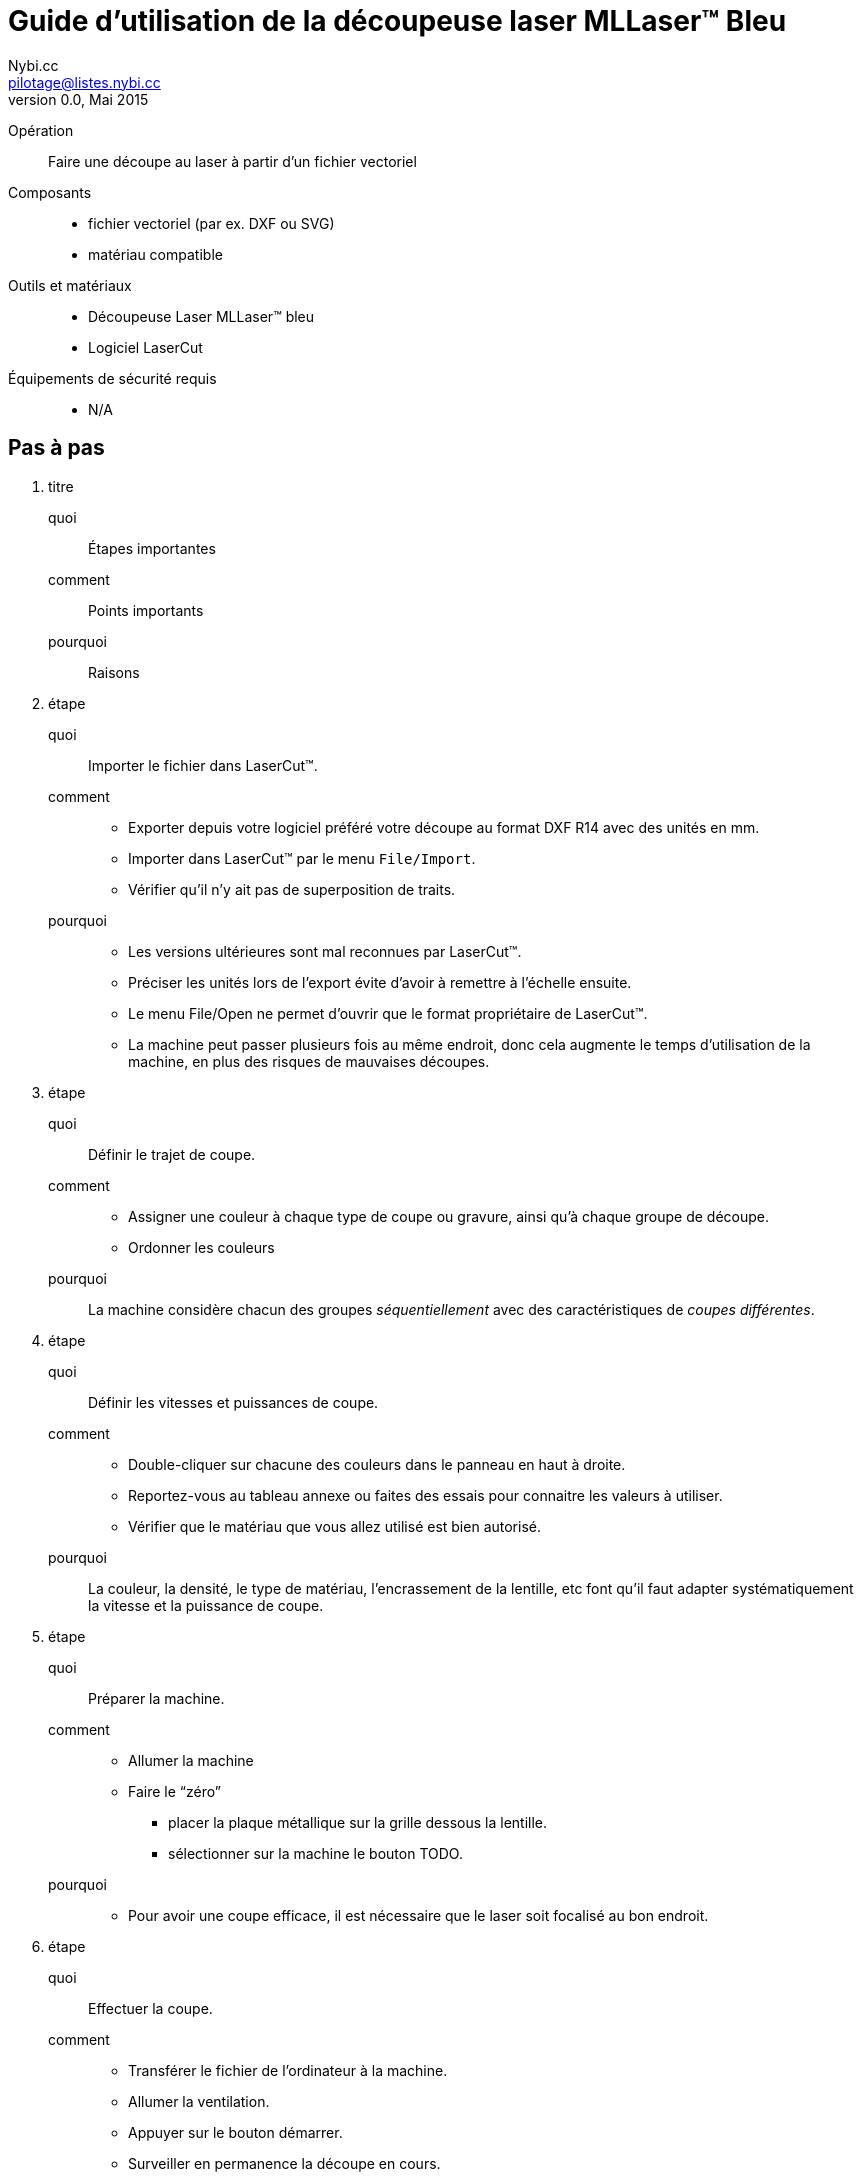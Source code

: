 Guide d'utilisation de la découpeuse laser MLLaser(TM) Bleu
===========================================================
Loïc Fejoz <loic@fejoz.net>
v0.0, Mai 2015
:author: Nybi.cc
:email: pilotage@listes.nybi.cc
:data-uri:
:icons:
:iconsdir: /usr/share/asciidoc/icons/
:lang: fr
:encoding: utf-8
:lcut: LaserCut(TM)

Opération::
  Faire une découpe au laser à partir d'un fichier vectoriel
Composants::
  * fichier vectoriel (par ex. DXF ou SVG)
  * matériau compatible
Outils et matériaux::
  * Découpeuse Laser MLLaser(TM) bleu
  * Logiciel LaserCut
Équipements de sécurité requis::
  * N/A

== Pas à pas

[role='steps withheaders']
1. titre
  quoi::
    Étapes importantes
  comment::
    Points importants
  pourquoi::
    Raisons
2. étape
  quoi::
    Importer le fichier dans {lcut}.
  comment::
    * Exporter depuis votre logiciel préféré votre découpe au format DXF R14 avec des unités en mm.
    * Importer dans {lcut} par le menu +File/Import+.
    * Vérifier qu'il n'y ait pas de superposition de traits.
  pourquoi::
    * [quantity-check]#Les versions ultérieures sont mal reconnues par {lcut}.#
    * [easier]#Préciser les unités lors de l'export évite d'avoir à remettre à l'échelle ensuite.#
    * Le menu File/Open ne permet d'ouvrir que le format propriétaire de {lcut}.
    * La machine peut passer plusieurs fois au même endroit, donc cela augmente le temps d'utilisation de la machine, en plus des risques de mauvaises découpes.
3. étape
  quoi::
    Définir le trajet de coupe.
  comment::
    * Assigner une couleur à chaque type de coupe ou gravure, ainsi qu'à chaque groupe de découpe.
    * Ordonner les couleurs
  pourquoi::
    La machine considère chacun des groupes _séquentiellement_ avec des caractéristiques de _coupes différentes_.
4. étape
  quoi::
    Définir les vitesses et puissances de coupe.
  comment::
    * Double-cliquer sur chacune des couleurs dans le panneau en haut à droite.
    * Reportez-vous au tableau annexe ou faites des essais pour connaitre les valeurs à utiliser.
    * Vérifier que le matériau que vous allez utilisé est bien autorisé.
  pourquoi::
    La couleur, la densité, le type de matériau, l'encrassement de la lentille, etc font qu'il faut adapter systématiquement la vitesse et la puissance de coupe.
5. étape
  quoi::
    Préparer la machine.
  comment::
    * Allumer la machine
    * Faire le ``zéro''
      ** placer la plaque métallique sur la grille dessous la lentille.
      ** sélectionner sur la machine le bouton TODO.
  pourquoi::
    * [quantity-check]#Pour avoir une coupe efficace, il est nécessaire que le laser soit focalisé au bon endroit.#
6. étape
  quoi::
    Effectuer la coupe.
  comment::
    * Transférer le fichier de l'ordinateur à la machine.
    * Allumer la ventilation.
    * Appuyer sur le bouton démarrer.
    * Surveiller en permanence la découpe en cours.
  pourquoi::
    * La ventilation évite les gaz toxiques dans le local, mais évite aussi les traces de fumée.
    * [critical-check]#De nombreux matériaux peuvent prendre feu.#

[quote, anonyme]
___________________________________________________________________
On vient pour les imprimantes 3D, on reste pour les découpes laser.
___________________________________________________________________
